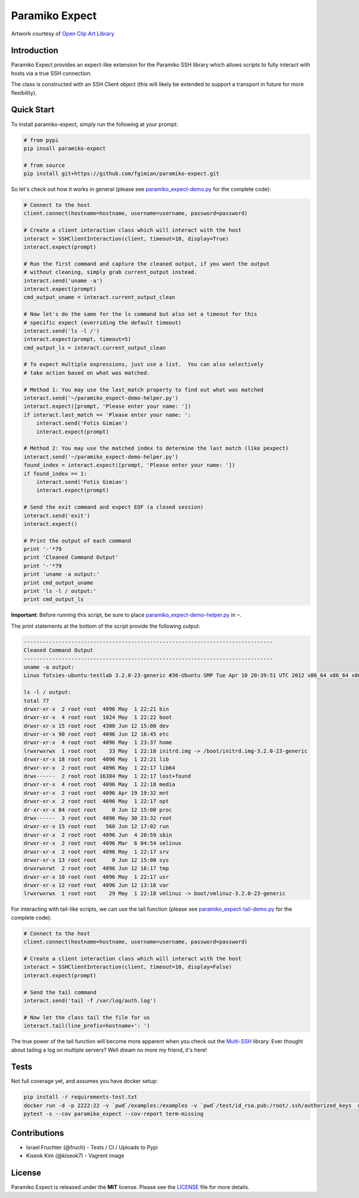 Paramiko Expect
===============

.. image:: https://img.shields.io/pypi/l/paramiko-expect.svg
   :target: https://github.com/fgimian/paramiko-expect/blob/master/LICENSE

.. image:: https://coveralls.io/repos/github/fgimian/paramiko-expect/badge.svg?branch=master
   :target: https://coveralls.io/github/fgimian/paramiko-expect?branch=master

.. image:: https://img.shields.io/travis/fgimian/paramiko-expect.svg   
   :target: https://travis-ci.org/fruch/paramiko-expect/

.. image:: https://img.shields.io/pypi/v/paramiko-expect.svg   
   :target: https://pypi.python.org/pypi/paramiko-expect/

.. image:: https://img.shields.io/pypi/pyversions/paramiko-expect.svg   
   :target:  https://pypi.python.org/pypi/paramiko-expect/


.. image:: https://raw.githubusercontent.com/fgimian/paramiko-expect/master/images/paramiko-expect-logo.png
   :alt: Paramiko Expect Logo

Artwork courtesy of `Open Clip Art
Library <https://openclipart.org/detail/174780/openmouthed-robot>`_

Introduction
------------

Paramiko Expect provides an expect-like extension for the Paramiko SSH library
which allows scripts to fully interact with hosts via a true SSH
connection.

The class is constructed with an SSH Client object (this will likely be
extended to support a transport in future for more flexibility).

Quick Start
-----------

To install paramiko-expect, simply run the following at your prompt:

.. code:: bash

    # from pypi
    pip insall paramiko-expect

    # from source
    pip install git+https://github.com/fgimian/paramiko-expect.git

So let's check out how it works in general (please see
`paramiko_expect-demo.py <https://github.com/fgimian/paramiko-expect/blob/master/examples/paramiko_expect-demo.py>`_
for the complete code):

.. code:: python

    # Connect to the host
    client.connect(hostname=hostname, username=username, password=password)

    # Create a client interaction class which will interact with the host
    interact = SSHClientInteraction(client, timeout=10, display=True)
    interact.expect(prompt)

    # Run the first command and capture the cleaned output, if you want the output
    # without cleaning, simply grab current_output instead.
    interact.send('uname -a')
    interact.expect(prompt)
    cmd_output_uname = interact.current_output_clean

    # Now let's do the same for the ls command but also set a timeout for this
    # specific expect (overriding the default timeout)
    interact.send('ls -l /')
    interact.expect(prompt, timeout=5)
    cmd_output_ls = interact.current_output_clean

    # To expect multiple expressions, just use a list.  You can also selectively
    # take action based on what was matched.

    # Method 1: You may use the last_match property to find out what was matched
    interact.send('~/paramiko_expect-demo-helper.py')
    interact.expect([prompt, 'Please enter your name: '])
    if interact.last_match == 'Please enter your name: ':
        interact.send('Fotis Gimian')
        interact.expect(prompt)

    # Method 2: You may use the matched index to determine the last match (like pexpect)
    interact.send('~/paramiko_expect-demo-helper.py')
    found_index = interact.expect([prompt, 'Please enter your name: '])
    if found_index == 1:
        interact.send('Fotis Gimian')
        interact.expect(prompt)

    # Send the exit command and expect EOF (a closed session)
    interact.send('exit')
    interact.expect()

    # Print the output of each command
    print '-'*79
    print 'Cleaned Command Output'
    print '-'*79
    print 'uname -a output:'
    print cmd_output_uname
    print 'ls -l / output:'
    print cmd_output_ls

**Important**: Before running this script, be sure to place
`paramiko_expect-demo-helper.py <https://github.com/fgimian/paramiko-expect/blob/master/examples/paramiko_expect-demo-helper.py>`_
in ``~``.

The print statements at the bottom of the script provide the following
output:

.. code:: bash

    -------------------------------------------------------------------------------
    Cleaned Command Output
    -------------------------------------------------------------------------------
    uname -a output:
    Linux fotsies-ubuntu-testlab 3.2.0-23-generic #36-Ubuntu SMP Tue Apr 10 20:39:51 UTC 2012 x86_64 x86_64 x86_64 GNU/Linux

    ls -l / output:
    total 77
    drwxr-xr-x  2 root root  4096 May  1 22:21 bin
    drwxr-xr-x  4 root root  1024 May  1 22:22 boot
    drwxr-xr-x 15 root root  4300 Jun 12 15:00 dev
    drwxr-xr-x 90 root root  4096 Jun 12 16:45 etc
    drwxr-xr-x  4 root root  4096 May  1 23:37 home
    lrwxrwxrwx  1 root root    33 May  1 22:18 initrd.img -> /boot/initrd.img-3.2.0-23-generic
    drwxr-xr-x 18 root root  4096 May  1 22:21 lib
    drwxr-xr-x  2 root root  4096 May  1 22:17 lib64
    drwx------  2 root root 16384 May  1 22:17 lost+found
    drwxr-xr-x  4 root root  4096 May  1 22:18 media
    drwxr-xr-x  2 root root  4096 Apr 19 19:32 mnt
    drwxr-xr-x  2 root root  4096 May  1 22:17 opt
    dr-xr-xr-x 84 root root     0 Jun 12 15:00 proc
    drwx------  3 root root  4096 May 30 23:32 root
    drwxr-xr-x 15 root root   560 Jun 12 17:02 run
    drwxr-xr-x  2 root root  4096 Jun  4 20:59 sbin
    drwxr-xr-x  2 root root  4096 Mar  6 04:54 selinux
    drwxr-xr-x  2 root root  4096 May  1 22:17 srv
    drwxr-xr-x 13 root root     0 Jun 12 15:00 sys
    drwxrwxrwt  2 root root  4096 Jun 12 16:17 tmp
    drwxr-xr-x 10 root root  4096 May  1 22:17 usr
    drwxr-xr-x 12 root root  4096 Jun 12 13:16 var
    lrwxrwxrwx  1 root root    29 May  1 22:18 vmlinuz -> boot/vmlinuz-3.2.0-23-generic

For interacting with tail-like scripts, we can use the tail function (please see
`paramiko_expect-tail-demo.py <https://github.com/fgimian/paramiko-expect/blob/master/examples/paramiko_expect-tail-demo.py>`_
for the complete code):

.. code:: python

    # Connect to the host
    client.connect(hostname=hostname, username=username, password=password)

    # Create a client interaction class which will interact with the host
    interact = SSHClientInteraction(client, timeout=10, display=False)
    interact.expect(prompt)

    # Send the tail command
    interact.send('tail -f /var/log/auth.log')

    # Now let the class tail the file for us
    interact.tail(line_prefix=hostname+': ')

The true power of the tail function will become more apparent when you
check out the `Multi-SSH <https://github.com/fgimian/multissh>`_
library. Ever thought about tailing a log on multiple servers? Well
dream no more my friend, it's here!


Tests
-----

Not full coverage yet, and assumes you have docker setup:

.. code:: bash

    pip install -r requirements-test.txt
    docker run -d -p 2222:22 -v `pwd`/examples:/examples -v `pwd`/test/id_rsa.pub:/root/.ssh/authorized_keys  macropin/sshd
    pytest -s --cov paramiko_expect --cov-report term-missing


Contributions
-------------

- Israel Fruchter (@fruch) - Tests / CI / Uploads to Pypi
- Kiseok Kim (@kiseok7) - Vagrent image


License
-------

Paramiko Expect is released under the **MIT** license. Please see the
`LICENSE <https://github.com/fgimian/paramiko-expect/blob/master/LICENSE>`_
file for more details.


